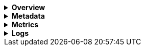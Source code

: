 // This is collapsed by default
[%collapsible]
.*Overview*
====

The *Overview* tab displays key metrics about the selected container, such as CPU usage, memory usage, network traffic, and disk metrics.
The metrics shown may vary depending on the type of container you're monitoring.

Change the time range to view metrics over a specific period of time.

Expand each section to view more detail related to the selected container, such as metadata,
active alerts, and metrics.

Hover over a specific time period on a chart to compare the various metrics at that given time.

Click **Show all** to drill down into related data.

[role="screenshot"]
image::images/overview-overlay-containers.png[Container overview]
====

[%collapsible]
.*Metadata*
====

The *Metadata* tab lists all the meta information relating to the container:

* Host information
* Cloud information
* Agent information

All of this information can help when investigating events—for example, filtering by operating system or architecture.

[role="screenshot"]
image::images/metadata-overlay-containers.png[Container metadata]
====

[%collapsible]
.*Metrics*
====

The *Metrics* tab shows container metrics organized by type.

[role="screenshot"]
image::images/metrics-overlay-containers.png[Metrics]
====

[%collapsible]
.*Logs*
====

The *Logs* tab displays logs relating to the container that you have selected. By default, the logs tab displays the following columns.

|===

| *Timestamp* | The timestamp of the log entry from the `timestamp` field.

| *Message* | The message extracted from the document.
The content of this field depends on the type of log message.
If no special log message type is detected, the {ecs-ref}/ecs-base.html[Elastic Common Schema (ECS)]
base field, `message`, is used.

|===

You can customize the logs view by adding a column for an arbitrary field you would like
to filter by. For more information, refer to <<customize-stream-page,Customize Stream>>.
To view the logs in the {logs-app} for a detailed analysis, click *Open in Logs*.

[role="screenshot"]
image::images/logs-overlay-containers.png[Container logs]
====
